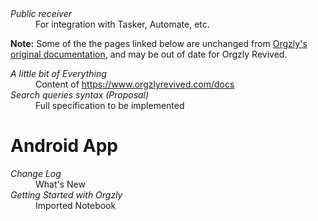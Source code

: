 - [[android/public-receiver.org][Public receiver]] :: For integration with Tasker, Automate, etc.

*Note:* Some of the the pages linked below are unchanged from [[https://github.com/orgzly/documentation][Orgzly's original documentation]], and may be out of date for Orgzly Revived.

- [[miscellaneous.org][A little bit of Everything]]       :: Content of [[https://www.orgzlyrevived.com/docs]]
- [[searching-proposal.org][Search queries syntax (Proposal)]] :: Full specification to be implemented

* Android App
- [[android/changelog.org][Change Log]]                 :: What's New
- [[android/getting-started.org][Getting Started with Orgzly]] :: Imported Notebook
